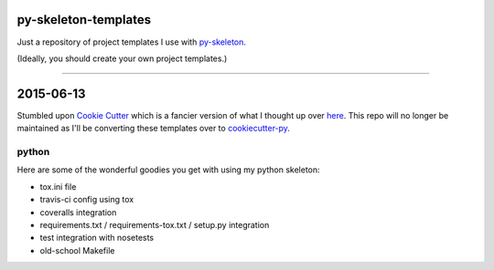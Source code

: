 py-skeleton-templates
=====================

Just a repository of project templates I use with py-skeleton_.

.. _py-skeleton: https://github.com/ryankanno/py-skeleton

(Ideally, you should create your own project templates.)

-----------

2015-06-13
==========

Stumbled upon `Cookie Cutter <https://github.com/audreyr/cookiecutter>`_ which is a fancier version of what I thought up over `here <https://github.com/ryankanno/py-skeleton>`_.
This repo will no longer be maintained as I'll be converting these templates over to `cookiecutter-py <https://github.com/ryankanno/cookiecutter-py>`_.

python
------

Here are some of the wonderful goodies you get with using my python skeleton:

- tox.ini file
- travis-ci config using tox
- coveralls integration
- requirements.txt / requirements-tox.txt / setup.py integration
- test integration with nosetests
- old-school Makefile
